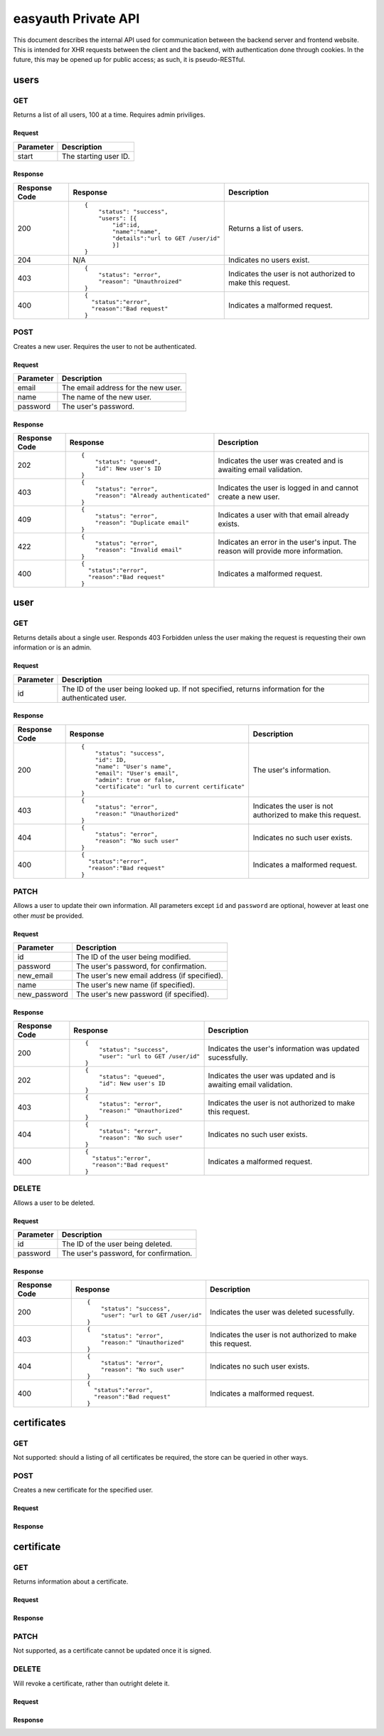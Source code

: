 ====================
easyauth Private API
====================

This document describes the internal API used for communication between the
backend server and frontend website. This is intended for XHR requests between
the client and the backend, with authentication done through cookies. In the
future, this may be opened up for public access; as such, it is pseudo-RESTful.



users
#####

GET
+++

Returns a list of all users, 100 at a time. Requires admin priviliges.

Request
-------

+-----------+------------------------------------------------------------------+
| Parameter | Description                                                      |
+===========+==================================================================+
| start     | The starting user ID.                                            |
+-----------+------------------------------------------------------------------+

Response
--------

+---------------+------------------------------------------------+-------------+
| Response Code | Response                                       | Description |
+===============+================================================+=============+
| 200           |::                                              | Returns a   |
|               |                                                | list of     |
|               | {                                              | users.      |
|               |     "status": "success",                       |             |
|               |     "users": [{                                |             |
|               |         "id":id,                               |             |
|               |         "name":"name",                         |             |
|               |         "details":"url to GET /user/id"        |             |
|               |         }]                                     |             |
|               | }                                              |             |
+---------------+------------------------------------------------+-------------+
| 204           | N/A                                            | Indicates   |
|               |                                                | no users    |
|               |                                                | exist.      |
|               |                                                |             |
|               |                                                |             |
|               |                                                |             |
+---------------+------------------------------------------------+-------------+
| 403           |::                                              | Indicates   |
|               |                                                | the user is |
|               | {                                              | not         |
|               |     "status": "error",                         | authorized  |
|               |     "reason": "Unauthroized"                   | to make this|
|               | }                                              | request.    |
+---------------+------------------------------------------------+-------------+
| 400           |::                                              | Indicates a |
|               |                                                | malformed   |
|               |   {                                            | request.    |
|               |     "status":"error",                          |             |
|               |     "reason":"Bad request"                     |             |
|               |   }                                            |             |
|               |                                                |             |
+---------------+------------------------------------------------+-------------+


POST
++++

Creates a new user. Requires the user to not be authenticated.

Request
-------

+-----------+------------------------------------------------------------------+
| Parameter | Description                                                      |
+===========+==================================================================+
| email     | The email address for the new user.                              |
+-----------+------------------------------------------------------------------+
| name      | The name of the new user.                                        |
+-----------+------------------------------------------------------------------+
| password  | The user's password.                                             |
+-----------+------------------------------------------------------------------+

Response
--------

+---------------+------------------------------------------------+-------------+
| Response Code | Response                                       | Description |
+===============+================================================+=============+
| 202           |::                                              | Indicates   |
|               |                                                | the user was|
|               | {                                              | created and |
|               |     "status": "queued",                        | is awaiting |
|               |     "id": New user's ID                        | email       |
|               | }                                              | validation. |
+---------------+------------------------------------------------+-------------+
| 403           |::                                              | Indicates   |
|               |                                                | the user is |
|               | {                                              | logged in   |
|               |     "status": "error",                         | and cannot  |
|               |     "reason": "Already authenticated"          | create a    |
|               | }                                              | new user.   |
+---------------+------------------------------------------------+-------------+
| 409           |::                                              | Indicates   |
|               |                                                | a user with |
|               | {                                              | that email  |
|               |     "status": "error",                         | already     |
|               |     "reason": "Duplicate email"                | exists.     |
|               | }                                              |             |
+---------------+------------------------------------------------+-------------+
| 422           |::                                              | Indicates   |
|               |                                                | an error in |
|               | {                                              | the user's  |
|               |     "status": "error",                         | input. The  |
|               |     "reason": "Invalid email"                  | reason will |
|               | }                                              | provide more|
|               |                                                | information.|
+---------------+------------------------------------------------+-------------+
| 400           |::                                              | Indicates a |
|               |                                                | malformed   |
|               |   {                                            | request.    |
|               |     "status":"error",                          |             |
|               |     "reason":"Bad request"                     |             |
|               |   }                                            |             |
|               |                                                |             |
+---------------+------------------------------------------------+-------------+

user
####

GET
+++

Returns details about a single user. Responds 403 Forbidden unless the user
making the request is requesting their own information or is an admin.

Request
-------

+-----------+------------------------------------------------------------------+
| Parameter | Description                                                      |
+===========+==================================================================+
| id        | The ID of the user being looked up. If not specified, returns    |
|           | information for the authenticated user.                          |
+-----------+------------------------------------------------------------------+

Response
--------

+---------------+------------------------------------------------+-------------+
| Response Code | Response                                       | Description |
+===============+================================================+=============+
| 200           |::                                              | The user's  |
|               |                                                | information.|
|               | {                                              |             |
|               |     "status": "success",                       |             |
|               |     "id": ID,                                  |             |
|               |     "name": "User's name",                     |             |
|               |     "email": "User's email",                   |             |
|               |     "admin": true or false,                    |             |
|               |     "certificate": "url to current certificate"|             |
|               | }                                              |             |
|               |                                                |             |
+---------------+------------------------------------------------+-------------+
| 403           |::                                              | Indicates   |
|               |                                                | the user is |
|               | {                                              | not         |
|               |     "status": "error",                         | authorized  |
|               |     "reason:" "Unauthorized"                   | to make this|
|               | }                                              | request.    |
|               |                                                |             |
+---------------+------------------------------------------------+-------------+
| 404           |::                                              | Indicates   |
|               |                                                | no such user|
|               | {                                              | exists.     |
|               |     "status": "error",                         |             |
|               |     "reason": "No such user"                   |             |
|               | }                                              |             |
|               |                                                |             |
+---------------+------------------------------------------------+-------------+
| 400           |::                                              | Indicates a |
|               |                                                | malformed   |
|               |   {                                            | request.    |
|               |     "status":"error",                          |             |
|               |     "reason":"Bad request"                     |             |
|               |   }                                            |             |
|               |                                                |             |
+---------------+------------------------------------------------+-------------+

PATCH
+++++

Allows a user to update their own information. All parameters except ``id`` and
``password`` are optional, however at least one other *must* be provided.

Request
-------

+--------------+---------------------------------------------------------------+
| Parameter    | Description                                                   |
+==============+===============================================================+
| id           | The ID of the user being modified.                            |
+--------------+---------------------------------------------------------------+
| password     | The user's password, for confirmation.                        |
+--------------+---------------------------------------------------------------+
| new_email    | The user's new email address (if specified).                  |
+--------------+---------------------------------------------------------------+
| name         | The user's new name (if specified).                           |
+--------------+---------------------------------------------------------------+
| new_password | The user's new password (if specified).                       |
+--------------+---------------------------------------------------------------+


Response
--------

+---------------+------------------------------------------------+-------------+
| Response Code | Response                                       | Description |
+===============+================================================+=============+
| 200           |::                                              | Indicates   |
|               |                                                | the user's  |
|               | {                                              | information |
|               |     "status": "success",                       | was updated |
|               |     "user": "url to GET /user/id"              | sucessfully.|
|               | }                                              |             |
|               |                                                |             |
+---------------+------------------------------------------------+-------------+
| 202           |::                                              | Indicates   |
|               |                                                | the user was|
|               | {                                              | updated and |
|               |     "status": "queued",                        | is awaiting |
|               |     "id": New user's ID                        | email       |
|               | }                                              | validation. |
|               |                                                |             |
+---------------+------------------------------------------------+-------------+
| 403           |::                                              | Indicates   |
|               |                                                | the user is |
|               | {                                              | not         |
|               |     "status": "error",                         | authorized  |
|               |     "reason:" "Unauthorized"                   | to make this|
|               | }                                              | request.    |
|               |                                                |             |
+---------------+------------------------------------------------+-------------+
| 404           |::                                              | Indicates   |
|               |                                                | no such user|
|               | {                                              | exists.     |
|               |     "status": "error",                         |             |
|               |     "reason": "No such user"                   |             |
|               | }                                              |             |
|               |                                                |             |
+---------------+------------------------------------------------+-------------+
| 400           |::                                              | Indicates a |
|               |                                                | malformed   |
|               |   {                                            | request.    |
|               |     "status":"error",                          |             |
|               |     "reason":"Bad request"                     |             |
|               |   }                                            |             |
|               |                                                |             |
+---------------+------------------------------------------------+-------------+

DELETE
++++++

Allows a user to be deleted.

Request
-------

+--------------+---------------------------------------------------------------+
| Parameter    | Description                                                   |
+==============+===============================================================+
| id           | The ID of the user being deleted.                             |
+--------------+---------------------------------------------------------------+
| password     | The user's password, for confirmation.                        |
+--------------+---------------------------------------------------------------+

Response
--------

+---------------+------------------------------------------------+-------------+
| Response Code | Response                                       | Description |
+===============+================================================+=============+
| 200           |::                                              | Indicates   |
|               |                                                | the user    |
|               | {                                              | was deleted |
|               |     "status": "success",                       | sucessfully.|
|               |     "user": "url to GET /user/id"              |             |
|               | }                                              |             |
|               |                                                |             |
+---------------+------------------------------------------------+-------------+
| 403           |::                                              | Indicates   |
|               |                                                | the user is |
|               | {                                              | not         |
|               |     "status": "error",                         | authorized  |
|               |     "reason:" "Unauthorized"                   | to make this|
|               | }                                              | request.    |
|               |                                                |             |
+---------------+------------------------------------------------+-------------+
| 404           |::                                              | Indicates   |
|               |                                                | no such user|
|               | {                                              | exists.     |
|               |     "status": "error",                         |             |
|               |     "reason": "No such user"                   |             |
|               | }                                              |             |
|               |                                                |             |
+---------------+------------------------------------------------+-------------+
| 400           |::                                              | Indicates a |
|               |                                                | malformed   |
|               |   {                                            | request.    |
|               |     "status":"error",                          |             |
|               |     "reason":"Bad request"                     |             |
|               |   }                                            |             |
|               |                                                |             |
+---------------+------------------------------------------------+-------------+

certificates
############

GET
+++

Not supported: should a listing of all certificates be required, the store can
be queried in other ways.

POST
++++

Creates a new certificate for the specified user.

Request
-------

Response
--------

certificate
###########

GET
+++

Returns information about a certificate.

Request
-------

Response
--------

PATCH
+++++

Not supported, as a certificate cannot be updated once it is signed.

DELETE
++++++

Will revoke a certificate, rather than outright delete it.

Request
-------

Response
--------
